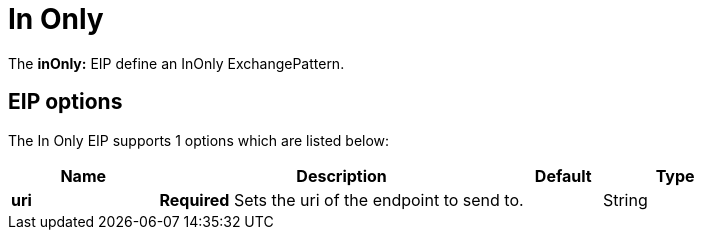 [[inOnly-eip]]
= In Only EIP (deprecated)
:doctitle: In Only
:description: Marks the exchange pattern for the route to one way
:since: 
:supportLevel: Stable-deprecated
:deprecated: *deprecated*

The *inOnly:* EIP define an InOnly ExchangePattern.

== EIP options

// eip options: START
The In Only EIP supports 1 options which are listed below:

[width="100%",cols="2,5,^1,2",options="header"]
|===
| Name | Description | Default | Type
| *uri* | *Required* Sets the uri of the endpoint to send to. |  | String
|===
// eip options: END
